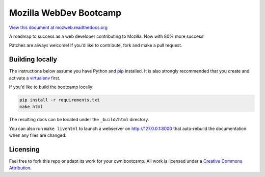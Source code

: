Mozilla WebDev Bootcamp
=======================
`View this document at mozweb.readthedocs.org <http://mozweb.readthedocs.org>`_

A roadmap to success as a web developer contributing to Mozilla. Now with 80%
more success!

Patches are always welcome! If you'd like to contribute, fork and make a pull
request.


Building locally
----------------
The instructions below assume you have Python and `pip`_ installed. It is also
strongly recommended that you create and activate a `virtualenv`_ first.

If you'd like to build the bootcamp locally:

.. code-block:: sh

   pip install -r requirements.txt
   make html

The resulting docs can be located under the ``_build/html`` directory.

You can also run ``make livehtml`` to launch a webserver on
http://127.0.0.1:8000 that auto-rebuild the documentation when any files are
changed.

.. _pip: https://pip.pypa.io/
.. _virtualenv: https://virtualenv.pypa.io/

Licensing
---------

Feel free to fork this repo or adapt its work for your own bootcamp. All work
is licensed under a `Creative Commons Attribution`_.

.. _`Creative Commons Attribution`: https://creativecommons.org/licenses/by/4.0/
